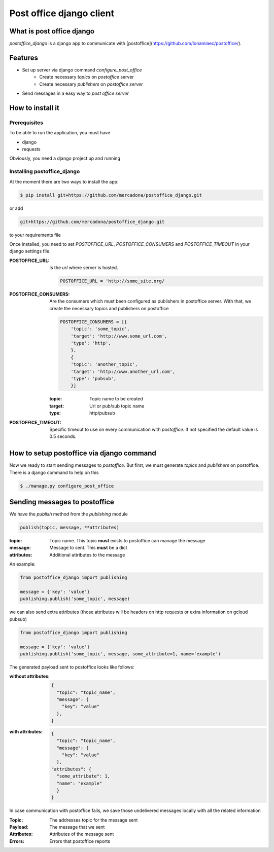 =========================
Post office django client
=========================

.. image:: https://circleci.com/gh/mercadona/postoffice_django/tree/master.svg?style=svg
    :target: https://circleci.com/gh/mercadona/postoffice_django/tree/master

.. image:: https://badge.fury.io/py/postoffice-django.svg
    :target: https://badge.fury.io/py/postoffice-django


What is post office django
==========================
`postoffice_django` is a django app to communicate with [postoffice](https://github.com/lonamiaec/postoffice/).

Features
========
- Set up server via django command `configure_post_office`
    - Create necessary `topics` on `postoffice` server
    - Create necessary `publishers` on `postoffice server`
- Send messages in a easy way to `post office server`

How to install it
=================

Prerequisites
-------------
To be able to run the application, you must have

- django
- requests

Obviously, you need a django project up and running

Installing postoffice_django
----------------------------
At the moment there are two ways to install the app:

.. code-block:: bash

   $ pip install git+https://github.com/mercadona/postoffice_django.git

or add

.. code-block:: txt

   git+https://github.com/mercadona/postoffice_django.git

to your requirements file

Once installed, you need to set `POSTOFFICE_URL`, `POSTOFFICE_CONSUMERS` and `POSTOFFICE_TIMEOUT` in your django settings file.

:POSTOFFICE_URL:
   Is the `url` where server is hosted.

   .. code-block:: python

      POSTOFFICE_URL = 'http://some_site.org/


:POSTOFFICE_CONSUMERS:
    Are the consumers which must been configured as publishers in postoffice server. With that, we create the necessary topics and publishers on postoffice

    .. code-block:: python

       POSTOFFICE_CONSUMERS = [{
           'topic': 'some_topic',
           'target': 'http://www.some_url.com',
           'type': 'http',
           },
           {
           'topic': 'another_topic',
           'target': 'http://www.another_url.com',
           'type': 'pubsub',
           }]

    :topic:
       Topic name to be created

    :target:
       Url or pub/sub topic name

    :type:
       http/pubsub


:POSTOFFICE_TIMEOUT:
   Specific timeout to use on every communication with `postoffice`. If not specified the default value is 0.5 seconds.


How to setup postoffice via django command
==========================================
Now we ready to start sending messages to `postoffice`. But first, we must generate `topics` and `publishers` on postoffice. There is a django command to help on this

.. code-block:: bash

   $ ./manage.py configure_post_office


Sending messages to postoffice
============================
We have the `publish` method from the `publishing` module

.. code-block:: python

   publish(topic, message, **attributes)

:topic:
   Topic name. This topic **must** exists to postoffice can manage the message

:message:
   Message to sent. This **must** be a dict

:attributes:
   Additional attributes to the message

An example:

.. code-block:: python

   from postoffice_django import publishing

   message = {'key': 'value'}
   publishing.publish('some_topic', message)

we can also send extra attributes (those attributes will be headers on http requests or extra information on gcloud pubsub)

.. code-block:: python

   from postoffice_django import publishing

   message = {'key': 'value'}
   publishing.publish('some_topic', message, some_attribute=1, name='example')


The generated payload sent to postoffice looks like follows:

:without attributes:

    .. code-block:: python

        {
          "topic": "topic_name",
          "message": {
            "key": "value"
          },
        }

:with attributes:

   .. code-block:: python

        {
          "topic": "topic_name",
          "message": {
            "key": "value"
          },
        "attributes": {
          "some_attribute": 1,
          "name": "example"
          }
        }

In case communication with postoffice fails, we save those undelivered messages locally with all the related information


:Topic:
  The addresses topic for the message sent
:Payload:
  The message that we sent
:Attributes:
  Attributes of the message sent
:Errors:
  Errors that postoffice reports
